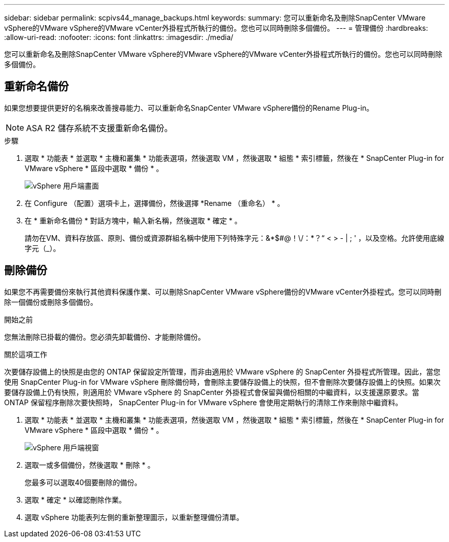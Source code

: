 ---
sidebar: sidebar 
permalink: scpivs44_manage_backups.html 
keywords:  
summary: 您可以重新命名及刪除SnapCenter VMware vSphere的VMware vSphere的VMware vCenter外掛程式所執行的備份。您也可以同時刪除多個備份。 
---
= 管理備份
:hardbreaks:
:allow-uri-read: 
:nofooter: 
:icons: font
:linkattrs: 
:imagesdir: ./media/


[role="lead"]
您可以重新命名及刪除SnapCenter VMware vSphere的VMware vSphere的VMware vCenter外掛程式所執行的備份。您也可以同時刪除多個備份。



== 重新命名備份

如果您想要提供更好的名稱來改善搜尋能力、可以重新命名SnapCenter VMware vSphere備份的Rename Plug-in。


NOTE: ASA R2 儲存系統不支援重新命名備份。

.步驟
. 選取 * 功能表 * 並選取 * 主機和叢集 * 功能表選項，然後選取 VM ，然後選取 * 組態 * 索引標籤，然後在 * SnapCenter Plug-in for VMware vSphere * 區段中選取 * 備份 * 。
+
image:scv50_image1.png["vSphere 用戶端畫面"]

. 在 Configure （配置）選項卡上，選擇備份，然後選擇 *Rename （重命名） * 。
. 在 * 重新命名備份 * 對話方塊中，輸入新名稱，然後選取 * 確定 * 。
+
請勿在VM、資料存放區、原則、備份或資源群組名稱中使用下列特殊字元：&*$#@！\/：*？“ < > - | ; ' ，以及空格。允許使用底線字元（_）。





== 刪除備份

如果您不再需要備份來執行其他資料保護作業、可以刪除SnapCenter VMware vSphere備份的VMware vCenter外掛程式。您可以同時刪除一個備份或刪除多個備份。

.開始之前
您無法刪除已掛載的備份。您必須先卸載備份、才能刪除備份。

.關於這項工作
次要儲存設備上的快照是由您的 ONTAP 保留設定所管理，而非由適用於 VMware vSphere 的 SnapCenter 外掛程式所管理。因此，當您使用 SnapCenter Plug-in for VMware vSphere 刪除備份時，會刪除主要儲存設備上的快照，但不會刪除次要儲存設備上的快照。如果次要儲存設備上仍有快照，則適用於 VMware vSphere 的 SnapCenter 外掛程式會保留與備份相關的中繼資料，以支援還原要求。當 ONTAP 保留程序刪除次要快照時， SnapCenter Plug-in for VMware vSphere 會使用定期執行的清除工作來刪除中繼資料。

. 選取 * 功能表 * 並選取 * 主機和叢集 * 功能表選項，然後選取 VM ，然後選取 * 組態 * 索引標籤，然後在 * SnapCenter Plug-in for VMware vSphere * 區段中選取 * 備份 * 。
+
image:scv50_image1.png["vSphere 用戶端視窗"]

. 選取一或多個備份，然後選取 * 刪除 * 。
+
您最多可以選取40個要刪除的備份。

. 選取 * 確定 * 以確認刪除作業。
. 選取 vSphere 功能表列左側的重新整理圖示，以重新整理備份清單。

